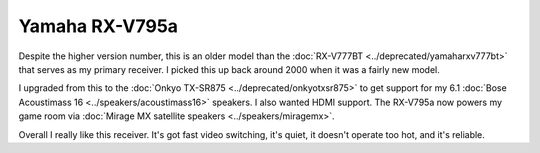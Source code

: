 ===============
Yamaha RX-V795a
===============

Despite the higher version number, this is an older model than the :doc:`RX-V777BT <../deprecated/yamaharxv777bt>` that serves as my primary receiver. I picked this up back around 2000 when it was a fairly new model.

.. image:: yamaharxv795a.jpg

I upgraded from this to the :doc:`Onkyo TX-SR875 <../deprecated/onkyotxsr875>` to get support for my 6.1 :doc:`Bose Acoustimass 16 <../speakers/acoustimass16>` speakers. I also wanted HDMI support. The RX-V795a now powers my game room via :doc:`Mirage MX satellite speakers <../speakers/miragemx>`.

Overall I really like this receiver. It's got fast video switching, it's quiet, it doesn't operate too hot, and it's reliable.